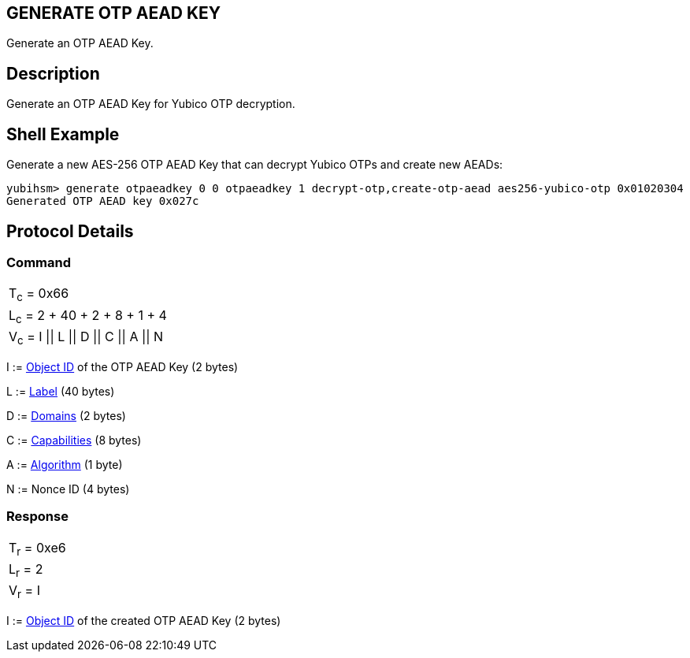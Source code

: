 == GENERATE OTP AEAD KEY

Generate an OTP AEAD Key.

== Description

Generate an OTP AEAD Key for Yubico OTP decryption.

== Shell Example

Generate a new AES-256 OTP AEAD Key that can decrypt Yubico OTPs and create new AEADs:

  yubihsm> generate otpaeadkey 0 0 otpaeadkey 1 decrypt-otp,create-otp-aead aes256-yubico-otp 0x01020304
  Generated OTP AEAD key 0x027c

== Protocol Details

=== Command

|===============
|T~c~ = 0x66
|L~c~ = 2 + 40 + 2 + 8 + 1 + 4
|V~c~ = I \|\| L \|\| D \|\| C \|\| A \|\| N
|===============

I := link:../Concepts/Object_ID.adoc[Object ID] of the OTP AEAD Key (2 bytes)

L := link:../Concepts/Label.adoc[Label] (40 bytes)

D := link:../Concepts/Domain.adoc[Domains] (2 bytes)

C := link:../Concepts/Capability.adoc[Capabilities] (8 bytes)

A := link:../Concepts/Algorithms.adoc[Algorithm] (1 byte)

N := Nonce ID (4 bytes)

=== Response

|===========
|T~r~ = 0xe6
|L~r~ = 2
|V~r~ = I
|===========

I := link:../Concepts/Object_ID.adoc[Object ID] of the created OTP AEAD Key (2 bytes)

